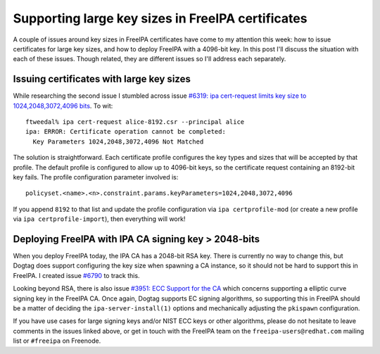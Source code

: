 Supporting large key sizes in FreeIPA certificates
==================================================

A couple of issues around key sizes in FreeIPA certificates have
come to my attention this week: how to issue certificates for large
key sizes, and how to deploy FreeIPA with a 4096-bit key.  In this
post I'll discuss the situation with each of these issues.  Though
related, they are different issues so I'll address each separately.

Issuing certificates with large key sizes
-----------------------------------------

While researching the second issue I stumbled across
issue `#6319: ipa cert-request limits key size to
1024,2048,3072,4096 bits <https://pagure.io/freeipa/issue/6319>`__.
To wit::

  ftweedal% ipa cert-request alice-8192.csr --principal alice
  ipa: ERROR: Certificate operation cannot be completed:
    Key Parameters 1024,2048,3072,4096 Not Matched

The solution is straightforward.  Each certificate profile
configures the key types and sizes that will be accepted by that
profile.  The default profile is configured to allow up to 4096-bit
keys, so the certificate request containing an 8192-bit key fails.
The profile configuration parameter involved is::

  policyset.<name>.<n>.constraint.params.keyParameters=1024,2048,3072,4096

If you append ``8192`` to that list and update the profile
configuration via ``ipa certprofile-mod`` (or create a new profile
via ``ipa certprofile-import``), then everything will work!


Deploying FreeIPA with IPA CA signing key > 2048-bits
-----------------------------------------------------

When you deploy FreeIPA today, the IPA CA has a 2048-bit RSA key.
There is currently no way to change this, but Dogtag does support
configuring the key size when spawning a CA instance, so it should
not be hard to support this in FreeIPA.  I created issue `#6790
<https://pagure.io/freeipa/issue/6790>`__ to track this.

Looking beyond RSA, there is also issue `#3951: ECC Support for the
CA <https://pagure.io/freeipa/issue/3951>`__ which concerns
supporting a elliptic curve signing key in the FreeIPA CA.  Once
again, Dogtag supports EC signing algorithms, so supporting this in
FreeIPA should be a matter of deciding the ``ipa-server-install(1)``
options and mechanically adjusting the ``pkispawn`` configuration.

If you have use cases for large signing keys and/or NIST ECC keys or
other algorithms, please do not hesitate to leave comments in the
issues linked above, or get in touch with the FreeIPA team on the
``freeipa-users@redhat.com`` mailing list or ``#freeipa`` on
Freenode.
